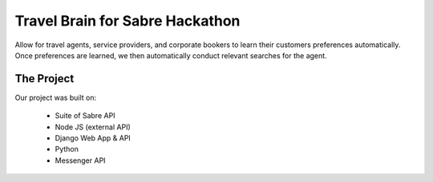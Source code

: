 Travel Brain for Sabre Hackathon
================================

Allow for travel agents, service providers, and corporate bookers to learn their customers preferences automatically.
Once preferences are learned, we then automatically conduct relevant searches for the agent.

The Project
^^^^^^^^^^^

Our project was built on:

    - Suite of Sabre API
    - Node JS (external API)
    - Django Web App & API
    - Python
    - Messenger API
